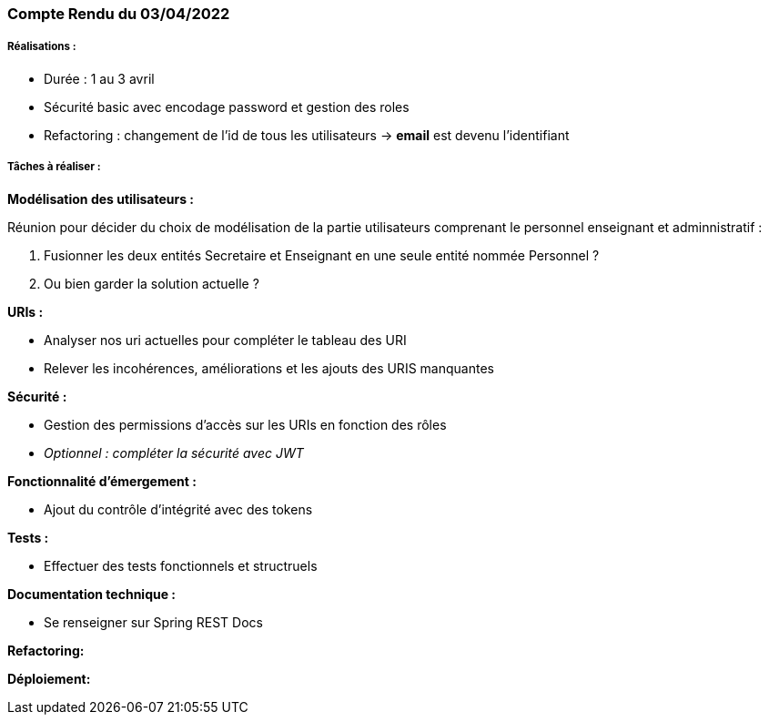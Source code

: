 === Compte Rendu du 03/04/2022

=====  Réalisations :

- Durée : 1 au 3 avril
- Sécurité basic avec encodage password et gestion des roles
- Refactoring : changement de l'id de tous les utilisateurs -> *email* est devenu l'identifiant

===== Tâches à réaliser :

*Modélisation des utilisateurs :*

Réunion pour décider du choix de modélisation de la partie utilisateurs comprenant le personnel enseignant et adminnistratif :

1. Fusionner les deux entités Secretaire et Enseignant en une seule entité nommée Personnel ?
2. Ou bien garder la solution actuelle ?

*URIs :*

- Analyser nos uri actuelles pour compléter le tableau des URI
- Relever les incohérences, améliorations et les ajouts des URIS manquantes


*Sécurité :*

- Gestion des permissions d'accès sur les URIs en fonction des rôles
- _Optionnel : compléter la sécurité avec JWT_


*Fonctionnalité d'émergement :*

- Ajout du contrôle d'intégrité avec des tokens


*Tests :*

- Effectuer des tests fonctionnels et structruels

*Documentation technique :*

- Se renseigner sur Spring REST Docs

*Refactoring:*

*Déploiement:*



